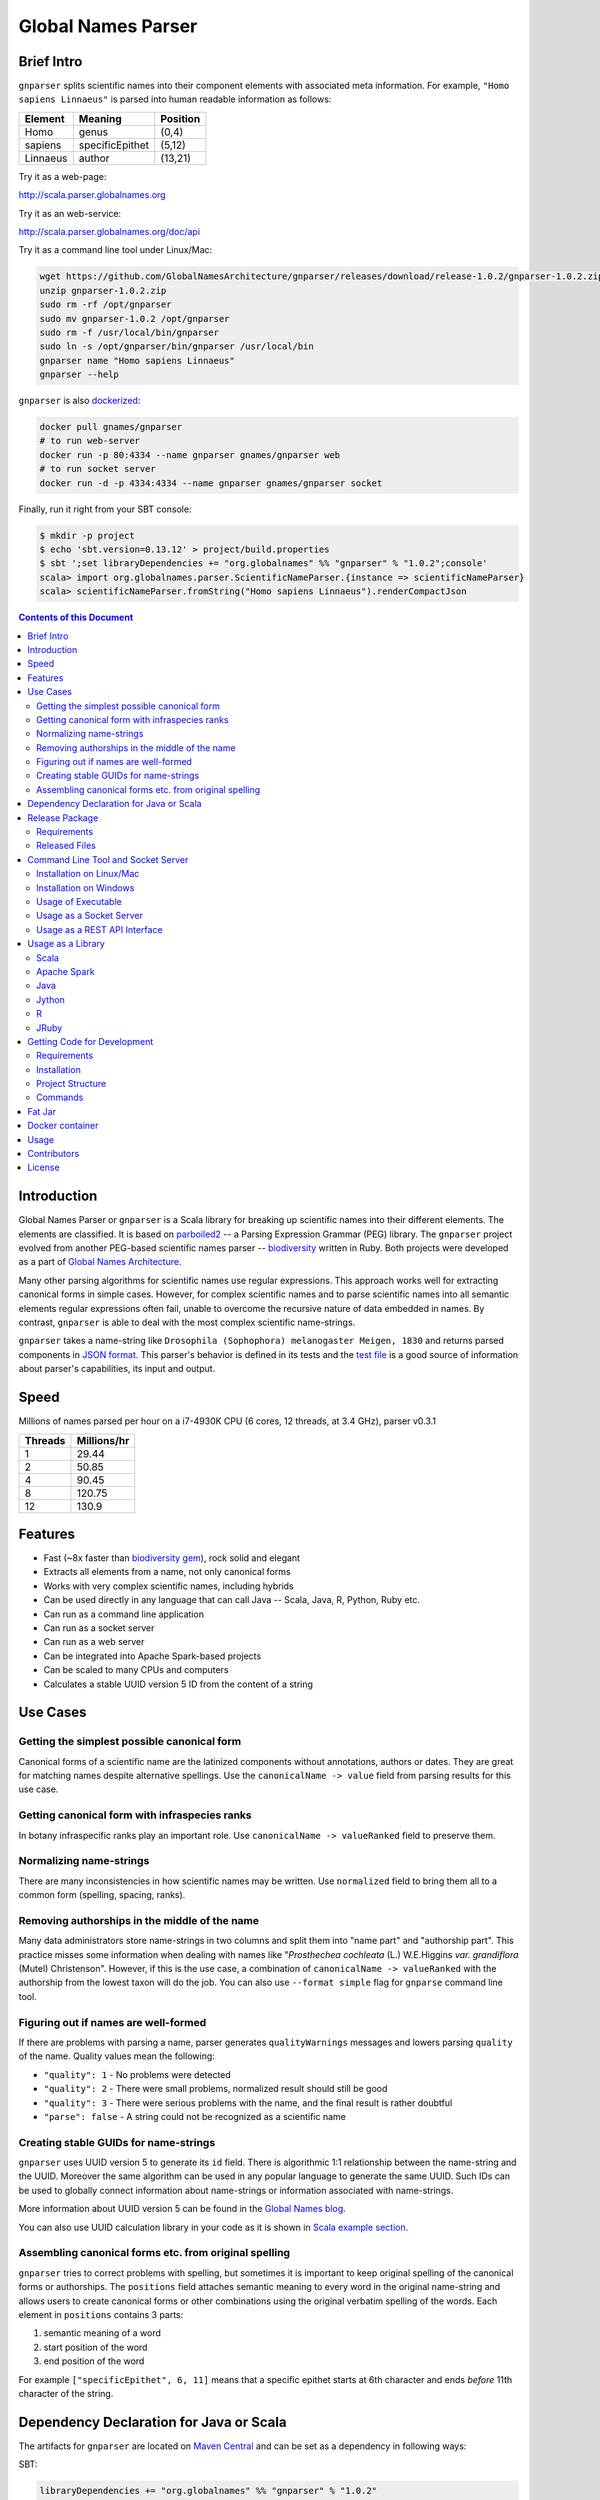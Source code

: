 Global Names Parser
===================

.. image:: https://circleci.com/gh/GlobalNamesArchitecture/gnparser.svg?style=svg
    :target: https://circleci.com/gh/GlobalNamesArchitecture/gnparser

Brief Intro
-----------

``gnparser`` splits scientific names into their component elements with associated meta information.
For example, ``"Homo sapiens Linnaeus"`` is parsed into human readable information as follows:

========  ================  ========
Element   Meaning           Position
========  ================  ========
Homo      genus             (0,4)
sapiens   specificEpithet   (5,12)
Linnaeus  author            (13,21)
========  ================  ========

Try it as a web-page:

`http://scala.parser.globalnames.org <http://scala.parser.globalnames.org>`_

Try it as an web-service:

`http://scala.parser.globalnames.org/doc/api <http://scala.parser.globalnames.org/doc/api>`_

Try it as a command line tool under Linux/Mac:

.. code:: bash

    wget https://github.com/GlobalNamesArchitecture/gnparser/releases/download/release-1.0.2/gnparser-1.0.2.zip
    unzip gnparser-1.0.2.zip
    sudo rm -rf /opt/gnparser
    sudo mv gnparser-1.0.2 /opt/gnparser
    sudo rm -f /usr/local/bin/gnparser
    sudo ln -s /opt/gnparser/bin/gnparser /usr/local/bin
    gnparser name "Homo sapiens Linnaeus"
    gnparser --help

``gnparser`` is also `dockerized <https://hub.docker.com/r/gnames/gnparser>`_:

.. code:: bash

    docker pull gnames/gnparser
    # to run web-server
    docker run -p 80:4334 --name gnparser gnames/gnparser web
    # to run socket server
    docker run -d -p 4334:4334 --name gnparser gnames/gnparser socket

Finally, run it right from your SBT console:

.. code:: bash

    $ mkdir -p project
    $ echo 'sbt.version=0.13.12' > project/build.properties
    $ sbt ';set libraryDependencies += "org.globalnames" %% "gnparser" % "1.0.2";console'
    scala> import org.globalnames.parser.ScientificNameParser.{instance => scientificNameParser}
    scala> scientificNameParser.fromString("Homo sapiens Linnaeus").renderCompactJson

.. contents:: Contents of this Document

Introduction
------------

Global Names Parser or ``gnparser`` is a Scala library for breaking up
scientific names into their different elements. The elements are classified.
It is based on `parboiled2 <http://parboiled2.org>`_ -- a Parsing Expression
Grammar (PEG) library. The ``gnparser`` project evolved from another PEG-based
scientific names parser --
`biodiversity <https://github.com/GlobalNamesArchitecture/biodiversity>`_
written in Ruby. Both projects were developed as a part of `Global Names
Architecture <http://globalnames.org>`_.

Many other parsing algorithms for scientific names use regular expressions.
This approach works well for extracting canonical forms in simple cases.
However, for complex scientific names and to parse scientific names into
all semantic elements regular expressions often fail, unable to overcome
the recursive nature of data embedded in names. By contrast, ``gnparser``
is able to deal with the most complex scientific name-strings.

``gnparser`` takes a name-string like
``Drosophila (Sophophora) melanogaster Meigen, 1830`` and returns parsed
components in
`JSON format <http://scala.parser.globalnames.org/?q=Drosophila+%28Sophophora%29+melanogaster+Meigen%2C+1830>`_.
This parser's behavior is defined in its tests and the `test
file <https://github.com/GlobalNamesArchitecture/gnparser/blob/master/parser-render/src/test/resources/test_data.txt>`_
is a good source of information about parser's capabilities, its input and output.

Speed
-----

Millions of names parsed per hour on a i7-4930K CPU
(6 cores, 12 threads, at 3.4 GHz), parser v0.3.1

========  ================
Threads   Millions/hr
========  ================
1         29.44
2         50.85
4         90.45
8         120.75
12        130.9
========  ================

Features
--------

-  Fast (~8x faster than `biodiversity gem <https://github.com/GlobalNamesArchitecture/biodiversity>`_),
   rock solid and elegant
-  Extracts all elements from a name, not only canonical forms
-  Works with very complex scientific names, including hybrids
-  Can be used directly in any language that can call Java -- Scala,
   Java, R, Python, Ruby etc.
-  Can run as a command line application
-  Can run as a socket server
-  Can run as a web server
-  Can be integrated into Apache Spark-based projects
-  Can be scaled to many CPUs and computers
-  Calculates a stable UUID version 5 ID from the content of a string

Use Cases
---------

Getting the simplest possible canonical form
~~~~~~~~~~~~~~~~~~~~~~~~~~~~~~~~~~~~~~~~~~~~

Canonical forms of a scientific name are the latinized components without
annotations, authors or dates. They are great for matching names despite
alternative spellings. Use the ``canonicalName -> value`` field from parsing
results for this use case.

Getting canonical form with infraspecies ranks
~~~~~~~~~~~~~~~~~~~~~~~~~~~~~~~~~~~~~~~~~~~~~~

In botany infraspecific ranks play an important role. Use
``canonicalName -> valueRanked`` field to preserve them.

Normalizing name-strings
~~~~~~~~~~~~~~~~~~~~~~~~

There are many inconsistencies in how scientific names may be written.
Use ``normalized`` field to bring them all to a common form (spelling, spacing,
ranks).

Removing authorships in the middle of the name
~~~~~~~~~~~~~~~~~~~~~~~~~~~~~~~~~~~~~~~~~~~~~~

Many data administrators store name-strings in two columns and split
them into "name part" and "authorship part". This practice misses some
information when dealing with names like
"*Prosthechea cochleata* (L.) W.E.Higgins *var. grandiflora*
(Mutel) Christenson". However, if this is the use case, a combination of
``canonicalName -> valueRanked`` with the authorship from the lowest taxon
will do the job. You can also use ``--format simple`` flag
for ``gnparse`` command line tool.

Figuring out if names are well-formed
~~~~~~~~~~~~~~~~~~~~~~~~~~~~~~~~~~~~~

If there are problems with parsing a name, parser generates
``qualityWarnings`` messages and lowers parsing ``quality`` of the name.
Quality values mean the following:

-  ``"quality": 1`` - No problems were detected
-  ``"quality": 2`` - There were small problems, normalized result
   should still be good
-  ``"quality": 3`` - There were serious problems with the name, and the
   final result is rather doubtful
-  ``"parse": false`` - A string could not be recognized as a scientific
   name

Creating stable GUIDs for name-strings
~~~~~~~~~~~~~~~~~~~~~~~~~~~~~~~~~~~~~~

``gnparser`` uses UUID version 5 to generate its ``id`` field.
There is algorithmic 1:1 relationship between the name-string and the UUID.
Moreover the same algorithm can be used in any popular language to
generate the same UUID. Such IDs can be used to globally connect information
about name-strings or information associated with name-strings.

More information about UUID version 5 can be found in the `Global Names
blog <http://globalnames.org/news/2015/05/31/gn-uuid-0-5-0/>`_.

You can also use UUID calculation library in your code as it is shown in
`Scala example section <#scala>`_.

Assembling canonical forms etc. from original spelling
~~~~~~~~~~~~~~~~~~~~~~~~~~~~~~~~~~~~~~~~~~~~~~~~~~~~~~

``gnparser`` tries to correct problems with spelling, but sometimes it is
important to keep original spelling of the canonical forms or authorships.
The ``positions`` field attaches semantic meaning to every word in the
original name-string and allows users to create canonical forms or other
combinations using the original verbatim spelling of the words. Each element
in ``positions`` contains 3 parts:

1. semantic meaning of a word
2. start position of the word
3. end position of the word

For example ``["specificEpithet", 6, 11]`` means that a specific epithet starts
at 6th character and ends *before* 11th character of the string.

Dependency Declaration for Java or Scala
----------------------------------------

The artifacts for ``gnparser`` are located on `Maven
Central <http://search.maven.org/#search%7Cga%7C1%7Cgnparser>`_ and can
be set as a dependency in following ways:

SBT:

.. code:: Scala

    libraryDependencies += "org.globalnames" %% "gnparser" % "1.0.2"

Maven:

.. code:: xml

    <dependency>
        <groupId>org.globalnames</groupId>
        <artifactId>gnparser_2.11</artifactId>
        <version>1.0.2</version>
    </dependency>

    <dependency>
        <groupId>org.globalnames</groupId>
        <artifactId>gnparser_2.10</artifactId>
        <version>1.0.2</version>
    </dependency>

Release Package
---------------

`Release
package <https://github.com/GlobalNamesArchitecture/gnparser/releases/tag/release-1.0.2>`_
should be sufficient for all usages but development. It is not needed
for including ``gnparser`` into Java or Scala code -- `declare dependency
instead <#dependency-declaration-for-java-or-scala>`_.

Requirements
~~~~~~~~~~~~

Java Run Environment (JRE) version >= 1.6 (>= 1.8 for `runner` project)

Released Files
~~~~~~~~~~~~~~

===============================   ===============================================
File                              Description
===============================   ===============================================
``gnparser-1.0.2.zip``            `Command line tool, web and socket
                                  server <#command-line-tool-and-socket-server>`_
``release-1.0.2.zip``             Source code's zip file
``release-1.0.2.tar.gz``          Source code's tar file
===============================   ===============================================

Command Line Tool and Socket Server
-----------------------------------

Installation on Linux/Mac
~~~~~~~~~~~~~~~~~~~~~~~~~

.. code:: bash

    wget https://github.com/GlobalNamesArchitecture/gnparser/releases/download/release-1.0.2/gnparser-1.0.2.zip
    unzip gnparser-1.0.2.zip
    sudo rm -rf /opt/gnparser
    sudo mv gnparser-1.0.2 /opt/gnparser
    sudo rm -f /usr/local/bin/gnparser
    sudo ln -s /opt/gnparser/bin/gnparser /usr/local/bin

Installation on Windows
~~~~~~~~~~~~~~~~~~~~~~~

1. Download
   `gnparser-1.0.2.zip <https://github.com/GlobalNamesArchitecture/gnparser/releases/download/release-1.0.2/gnparser-1.0.2.zip>`_
2. Extract it to a place where you usually store program files
3. Update your `PATH <https://java.com/en/download/help/path.xml>`_ to
   point to bin subdirectory
4. Now you can use ``gnparser`` command provided by ``gnparser.bat``
   script from CMD

Usage of Executable
~~~~~~~~~~~~~~~~~~~

Note that ``gnparser`` loads Java runtime environment every time it is
called. As a result parsing one name at a time is **much** slower than
parsing many names from a file. When parsing large file expect rates of
6000-9000 name-strings per second on one CPU.

To parse one name

::

    gnparser name "Parus major Linnaeus, 1788"

To parse names from a file (one name per line)

::

    gnparser file --input file_with_names.txt [--output output_file.json --threads 8]

``file`` is the default command if no command is given. If you want to parse
very large number of name-strings using ``file`` subcommand, break data into
several files with about 500,000 name-strings in each. To parse names
from STDIN to STDOUT:

::

    cat file_with_names.txt | gnparser > file_with_parsed_names.txt

``gnparser`` accepts the flag ``--format`` (or simply ``-f``) that determines
the output representation. The values are ``simple`` for simple tab-delimited format,
``json-pretty`` and ``json-compact`` for the JSON extended pretty form and the compact form
correspondingly

To parse a name-string

::

    gnparser name "Parus major Linnaeus, 1788" --format simple


The `simple` format returns tab-delimited result with following fields:

* ID of the supplied name-string (generated by UUID5 algorithm)
* Supplied name-string verbatim
* Canonical form without ranks
* Canonical form with ranks
* Authorship (for the lowest rank only)
* Year
* Parsing quality (from 1 to 3, one being the best)

To see help

Note that ``gnparser -h``  shows the ``JVM`` help instead of ``gnparser`` help.

::

    gnparser --help

Usage as a Socket Server
~~~~~~~~~~~~~~~~~~~~~~~~

Use socket (TCP/IP) server when the ``gnparser`` library cannot be imported
directly by a programming language. Setting ``--port`` is optional, 4334
is the default port.

::

    gnparser socket --port 1234

To test the socket connection with command line:

::

    telnet localhost 1234

When you see your telnet prompt, enter a name and press ``Enter``.

To use (TCP/IP) socket server in your code find a ``socket`` library for
your language. There is a good chance it is included in the language's
core. For example in Ruby it would be:

.. code:: ruby

    require "socket"
    s = TCPSocket.open("0.0.0.0", 1234)
    s.write("Homo sapiens\n")
    s.gets

``gnparser`` TCP server can parse new-line delimited string in a single run.
It is more efficient to send several new-line delimited names at once through
the socket. ``gnparser`` server returns a string which contains new-line
delimited chunks, where each line is a JSON string for a corresponding input
name.

Example below also includes a safeguard for "back pressure" cases, where a
client application sends strings too fast. TCP server stores data temporarily
in buffers before processing, and buffers might get over-filled. At such
moment TCP server stops receiving new packets ("back pressure" situation) until
it empties its inner queue of messages. Because of that a client application
should monitor the count of sent bytes:

.. code:: ruby

    require "socket"
    require "json"

    socket = TCPSocket.open("0.0.0.0", 4334)

    open("names.txt").each_slice(100) do |slice|
      text = slice.join
      until socket.write(text) == text.bytes.size
        puts("Reading of a slice starting with #{slice[0]} failed. Retrying")
        str = socket.recv(10) until str.nil?
      end
      slice.each { puts(socket.gets) }
    end

Usage as a REST API Interface
~~~~~~~~~~~~~~~~~~~~~~~~~~~~~

Use web-server as an HTTP alternative to TCP/IP server. Setting ``--port`` is
optional, 4334 is the default port. To start web server in production mode on
http://0.0.0.0:9000

::

    gnparser web --port 9000

Make sure to CGI-escape name-strings for GET requests. An '&' character
needs to be converted to '%26'

-  ``GET /api?q=Aus+bus|Aus+bus+D.+%26+M.,+1870``
-  ``POST /api`` with request body of JSON array of strings

.. code:: ruby

    require 'json'
    require 'net/http'

    uri = URI('http://scala.parser.globalnames.org/api')
    http = Net::HTTP.new(uri.host, uri.port)
    http.use_ssl = true
    request = Net::HTTP::Post.new(uri, 'Content-Type' => 'application/json',
                                       'accept' => 'json')
    request.body = ['Solanum mariae Särkinen & S.Knapp',
                    'Ahmadiago Vánky 2004'].to_json
    response = http.request(request)

Usage as a Library
------------------

Several languages are supported either natively or by running their
JVM-based versions. The `examples folder </examples>`_ provides scientific
name parsing code snippets for Scala, Java, Jython, JRuby and R
languages.

To avoid declaring multiple dependencies Jython, JRuby and R need a
`reference gnparser fat-jar <#fat-jar>`_.

If you decide to follow examples get the code from the
`release <https://github.com/GlobalNamesArchitecture/gnparser/releases/tag/release-1.0.2>`_
or `clone it from GitHub <#getting-code-for-development>`_

Scala
~~~~~

`Scala
example </examples/java-scala/src/main/scala/org/globalnames/parser/examples/ParserScala.scala>`_
is an SBT subproject. To run it execute the command:

.. code:: bash

    sbt 'examples/runMain org.globalnames.parser.examples.ParserScala'

Calculation of UUID version 5 can be done in the following way:

.. code:: scala

    scala> val gen = org.globalnames.UuidGenerator()
    scala> gen.generate("Salinator solida")
    res0: java.util.UUID = da1a79e5-c16f-5ff7-a925-14c5c7ecdec5


Apache Spark
~~~~~~~~~~~~

`examples/spark/README.rst </examples/spark/README.rst>`_
describes how to use ``gnparser`` with Scala or Python in Apache Spark
projects.

Java
~~~~

`Java
example </examples/java-scala/src/main/java/org/globalnames/parser/examples/ParserJava.java>`_
is an SBT subproject. To run it execute the command:

.. code:: bash

    sbt 'examples/runMain org.globalnames.parser.examples.ParserJava'

Jython
~~~~~~

`Jython example </examples/jython/parser.py>`_ requires
`Jython <http://www.jython.org/>`_ -- a Python language implementation
for Java Virtual Machine. Jython distribution should be installed
locally `according to
instructions <https://wiki.python.org/jython/InstallationInstructions>`_.

To run it execute the command:

.. code:: bash

    GNPARSER_JAR_PATH=/path/to/gnparser-assembly-1.0.2.jar \
      jython examples/jython/parser.py

R
~

`R example </examples/R/parser.R>`_ requires `rJava
package <https://cran.r-project.org/web/packages/rJava/index.html>`_ to
be installed. To run it execute the command:

::

    Rscript examples/R/parser.R

JRuby
~~~~~

`JRuby example </examples/jruby/parser.rb>`_ requires
`JRuby <http://jruby.org/>`_ -- a Ruby language implementation for Java
Virtual Machine. JRuby distribution should be installed locally
`according to instructions <http://jruby.org/getting-started>`_.

To run it execute the command:

.. code:: bash

    jruby -J-classpath /path/to/gnparser-assembly-1.0.2.jar \
      examples/jruby/parser.rb

Getting Code for Development
----------------------------

Requirements
~~~~~~~~~~~~

-  `Git <https://git-scm.com/>`_
-  `Scala version >=
   2.11 <http://www.scala-lang.org/download/install.html>`_
-  Java SDK version >= 1.8.0
-  `SBT <http://www.scala-sbt.org/download.html>`_ >= 0.13.17

Installation
~~~~~~~~~~~~

.. code:: bash

    git clone https://github.com/GlobalNamesArchitecture/gnparser.git
    cd gnparser

If you decide to participate in ``gnparser`` development -- fork the
repository and submit pull requests of your work.

Project Structure
~~~~~~~~~~~~~~~~~

The project consists of four parts:

-  ``parser`` contains core routines for parsing input string. It is a minimalistic
   library and doesn't contain any reference to any rendering library, such as JSON
-  ``parser-render`` extends ``parser`` functionality to render inner structures
   to JSON
-  ``examples`` contains usage samples for some popular programming languages
-  ``runner`` contains code required to run ``parser`` from a command
   line as a standalone tool, as a TCP/IP server, or as a web server
-  ``spark-python`` provides facilities to call ``parser`` from Spark
-  ``benchmark`` contains performance tests

Commands
~~~~~~~~

=========================================== =======================================
Command                                     Description
=========================================== =======================================
``sbt test``                                Runs all tests
``sbt ++2.11.12 test``                      Runs all tests against Scala v2.10.6
``sbt assembly``                            Creates `fat jars <#fat-jar>`_ for
                                            command line and web
``sbt runner/universal:packageBin``         Creates executables for command line and
                                            web at ``./runner/target/universal/``
``sbt 'runner/run name "Homo sapiens"'``    Parses single name
``sbt 'runner/run web --port 9000'``        Runs the web server in development mode
                                            at port 9000
``sbt 'runner/run socket -p 1234'``         Runs the TCP/IP server at port 1234
=========================================== =======================================


Fat Jar
-------

Sometimes it is beneficial to have a jar that contains everything
necessary to run a program. Such a jar would include Scala and all
required libraries. In the table above you can see that it can be
generated with the command ``sbt assembly``

Docker container
----------------

Prebuilt container image can be found on
`dockerhub <https://hub.docker.com/r/gnames/gnparser/>`_

Usage
-----

To install/update container

.. code:: bash

    docker pull gnames/gnparser

To run web server

.. code:: bash

    docker run -d -p 80:4334 --name gnparser gnames/gnparser web

To run socket server

.. code:: bash

    docker run -d -p 4334:4334 --name gnparser gnames/gnparser socket

Contributors
------------

+ Alexander Myltsev `http://myltsev.com <http://myltsev.com>`_ `alexander-myltsev@github <https://github.com/alexander-myltsev>`_
+ Dmitry Mozzherin `dimus@github <https://github.com/dimus>`_

License
-------

Released under `MIT license </LICENSE>`_
